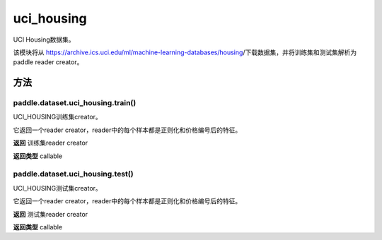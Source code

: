 .. _cn_api_paddle_dataset_uci_housing:

uci_housing
-------------------------------



UCI Housing数据集。

该模块将从 https://archive.ics.uci.edu/ml/machine-learning-databases/housing/下载数据集，并将训练集和测试集解析为paddle reader creator。



方法
::::::::::::
paddle.dataset.uci_housing.train()
'''''''''

UCI_HOUSING训练集creator。

它返回一个reader creator，reader中的每个样本都是正则化和价格编号后的特征。

**返回**
训练集reader creator

**返回类型**
callable



paddle.dataset.uci_housing.test()
'''''''''


UCI_HOUSING测试集creator。

它返回一个reader creator，reader中的每个样本都是正则化和价格编号后的特征。


**返回**
测试集reader creator

**返回类型**
callable







